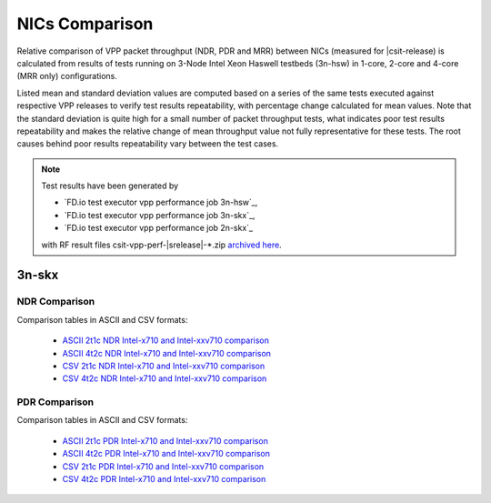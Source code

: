 
.. _vpp_compare_nics_release:

NICs Comparison
---------------

Relative comparison of VPP packet throughput (NDR, PDR and MRR) between
NICs (measured for |csit-release) is calculated from results of tests
running on 3-Node Intel Xeon Haswell testbeds (3n-hsw) in 1-core, 2-core
and 4-core (MRR only) configurations.

Listed mean and standard deviation values are computed based on a series
of the same tests executed against respective VPP releases to verify
test results repeatability, with percentage change calculated for mean
values. Note that the standard deviation is quite high for a small
number of packet throughput tests, what indicates poor test results
repeatability and makes the relative change of mean throughput value not
fully representative for these tests. The root causes behind poor
results repeatability vary between the test cases.

.. note::

    Test results have been generated by

    - `FD.io test executor vpp performance job 3n-hsw`_,
    - `FD.io test executor vpp performance job 3n-skx`_,
    - `FD.io test executor vpp performance job 2n-skx`_

    with RF result files csit-vpp-perf-|srelease|-\*.zip
    `archived here <../../_static/archive/>`_.

..
    3n-hsw
    ~~~~~~

    NDR Comparison
    ``````````````

    Comparison tables in ASCII and CSV formats:

      - `ASCII 1t1c NDR Intel-x520 and Intel-x710 comparison <../../_static/vpp/performance-changes-3n-hsw-1t1c-nics-ndr.txt>`_
      - `ASCII 2t2c NDR Intel-x520 and Intel-x710 comparison <../../_static/vpp/performance-changes-3n-hsw-2t2c-nics-ndr.txt>`_
      - `CSV 1t1c NDR Intel-x520 and Intel-x710 comparison <../../_static/vpp/performance-changes-3n-hsw-1t1c-nics-ndr.csv>`_
      - `CSV 2t2c NDR Intel-x520 and Intel-x710 comparison <../../_static/vpp/performance-changes-3n-hsw-2t2c-nics-ndr.csv>`_

    PDR Comparison
    ``````````````

    Comparison tables in ASCII and CSV formats:

      - `ASCII 1t1c PDR Intel-x520 and Intel-x710 comparison <../../_static/vpp/performance-changes-3n-hsw-1t1c-nics-pdr.txt>`_
      - `ASCII 2t2c PDR Intel-x520 and Intel-x710 comparison <../../_static/vpp/performance-changes-3n-hsw-2t2c-nics-pdr.txt>`_
      - `CSV 1t1c PDR Intel-x520 and Intel-x710 comparison <../../_static/vpp/performance-changes-3n-hsw-1t1c-nics-pdr.csv>`_
      - `CSV 2t2c PDR Intel-x520 and Intel-x710 comparison <../../_static/vpp/performance-changes-3n-hsw-2t2c-nics-pdr.csv>`_

    MRR Comparison
    ``````````````

    Comparison tables in ASCII and CSV formats:

      - `ASCII 1t1c MRR Intel-x520 and Intel-x710 comparison <../../_static/vpp/performance-changes-3n-hsw-1t1c-nics-mrr.txt>`_
      - `ASCII 2t2c MRR Intel-x520 and Intel-x710 comparison <../../_static/vpp/performance-changes-3n-hsw-2t2c-nics-mrr.txt>`_
      - `ASCII 4t4c MRR Intel-x520 and Intel-x710 comparison <../../_static/vpp/performance-changes-3n-hsw-4t4c-nics-mrr.txt>`_
      - `CSV 1t1c MRR Intel-x520 and Intel-x710 comparison <../../_static/vpp/performance-changes-3n-hsw-1t1c-nics-mrr.csv>`_
      - `CSV 2t2c MRR Intel-x520 and Intel-x710 comparison <../../_static/vpp/performance-changes-3n-hsw-2t2c-nics-mrr.csv>`_
      - `CSV 4t4c MRR Intel-x520 and Intel-x710 comparison <../../_static/vpp/performance-changes-3n-hsw-4t4c-nics-mrr.csv>`_

3n-skx
~~~~~~

NDR Comparison
``````````````

Comparison tables in ASCII and CSV formats:

  - `ASCII 2t1c NDR Intel-x710 and Intel-xxv710 comparison <../../_static/vpp/performance-changes-3n-skx-2t1c-nics-ndr.txt>`_
  - `ASCII 4t2c NDR Intel-x710 and Intel-xxv710 comparison <../../_static/vpp/performance-changes-3n-skx-4t2c-nics-ndr.txt>`_
  - `CSV 2t1c NDR Intel-x710 and Intel-xxv710 comparison <../../_static/vpp/performance-changes-3n-skx-2t1c-nics-ndr.csv>`_
  - `CSV 4t2c NDR Intel-x710 and Intel-xxv710 comparison <../../_static/vpp/performance-changes-3n-skx-4t2c-nics-ndr.csv>`_

PDR Comparison
``````````````

Comparison tables in ASCII and CSV formats:

  - `ASCII 2t1c PDR Intel-x710 and Intel-xxv710 comparison <../../_static/vpp/performance-changes-3n-skx-2t1c-nics-pdr.txt>`_
  - `ASCII 4t2c PDR Intel-x710 and Intel-xxv710 comparison <../../_static/vpp/performance-changes-3n-skx-4t2c-nics-pdr.txt>`_
  - `CSV 2t1c PDR Intel-x710 and Intel-xxv710 comparison <../../_static/vpp/performance-changes-3n-skx-2t1c-nics-pdr.csv>`_
  - `CSV 4t2c PDR Intel-x710 and Intel-xxv710 comparison <../../_static/vpp/performance-changes-3n-skx-4t2c-nics-pdr.csv>`_

..
    MRR Comparison
    ``````````````

    Comparison tables in ASCII and CSV formats:

      - `ASCII 2t1c MRR Intel-x710 and Intel-xxv710 comparison <../../_static/vpp/performance-changes-3n-skx-2t1c-nics-mrr.txt>`_
      - `ASCII 4t2c MRR Intel-x710 and Intel-xxv710 comparison <../../_static/vpp/performance-changes-3n-skx-4t2c-nics-mrr.txt>`_
      - `ASCII 8t4c MRR Intel-x710 and Intel-xxv710 comparison <../../_static/vpp/performance-changes-3n-skx-8t4c-nics-mrr.txt>`_
      - `CSV 2t1c MRR Intel-x710 and Intel-xxv710 comparison <../../_static/vpp/performance-changes-3n-skx-2t1c-nics-mrr.csv>`_
      - `CSV 4t2c MRR Intel-x710 and Intel-xxv710 comparison <../../_static/vpp/performance-changes-3n-skx-4t2c-nics-mrr.csv>`_
      - `CSV 8t4c MRR Intel-x710 and Intel-xxv710 comparison <../../_static/vpp/performance-changes-3n-skx-8t4c-nics-mrr.csv>`_

..
    2n-skx
    ~~~~~~

    NDR Comparison
    ``````````````

    Comparison tables in ASCII and CSV formats:

      - `ASCII 2t1c NDR Intel-x710 and Intel-xxv710 comparison <../../_static/vpp/performance-changes-2n-skx-2t1c-nics-ndr.txt>`_
      - `ASCII 4t2c NDR Intel-x710 and Intel-xxv710 comparison <../../_static/vpp/performance-changes-2n-skx-4t2c-nics-ndr.txt>`_
      - `CSV 2t1c NDR Intel-x710 and Intel-xxv710 comparison <../../_static/vpp/performance-changes-2n-skx-2t1c-nics-ndr.csv>`_
      - `CSV 4t2c NDR Intel-x710 and Intel-xxv710 comparison <../../_static/vpp/performance-changes-2n-skx-4t2c-nics-ndr.csv>`_

    PDR Comparison
    ``````````````

    Comparison tables in ASCII and CSV formats:

      - `ASCII 2t1c PDR Intel-x710 and Intel-xxv710 comparison <../../_static/vpp/performance-changes-2n-skx-2t1c-nics-pdr.txt>`_
      - `ASCII 4t2c PDR Intel-x710 and Intel-xxv710 comparison <../../_static/vpp/performance-changes-2n-skx-4t2c-nics-pdr.txt>`_
      - `CSV 2t1c PDR Intel-x710 and Intel-xxv710 comparison <../../_static/vpp/performance-changes-2n-skx-2t1c-nics-pdr.csv>`_
      - `CSV 4t2c PDR Intel-x710 and Intel-xxv710 comparison <../../_static/vpp/performance-changes-2n-skx-4t2c-nics-pdr.csv>`_

    MRR Comparison
    ``````````````

    Comparison tables in ASCII and CSV formats:

      - `ASCII 2t1c MRR Intel-x710 and Intel-xxv710 comparison <../../_static/vpp/performance-changes-2n-skx-2t1c-nics-mrr.txt>`_
      - `ASCII 4t2c MRR Intel-x710 and Intel-xxv710 comparison <../../_static/vpp/performance-changes-2n-skx-4t2c-nics-mrr.txt>`_
      - `ASCII 8t4c MRR Intel-x710 and Intel-xxv710 comparison <../../_static/vpp/performance-changes-2n-skx-8t4c-nics-mrr.txt>`_
      - `CSV 2t1c MRR Intel-x710 and Intel-xxv710 comparison <../../_static/vpp/performance-changes-2n-skx-2t1c-nics-mrr.csv>`_
      - `CSV 4t2c MRR Intel-x710 and Intel-xxv710 comparison <../../_static/vpp/performance-changes-2n-skx-4t2c-nics-mrr.csv>`_
      - `CSV 8t4c MRR Intel-x710 and Intel-xxv710 comparison <../../_static/vpp/performance-changes-2n-skx-8t4c-nics-mrr.csv>`_
